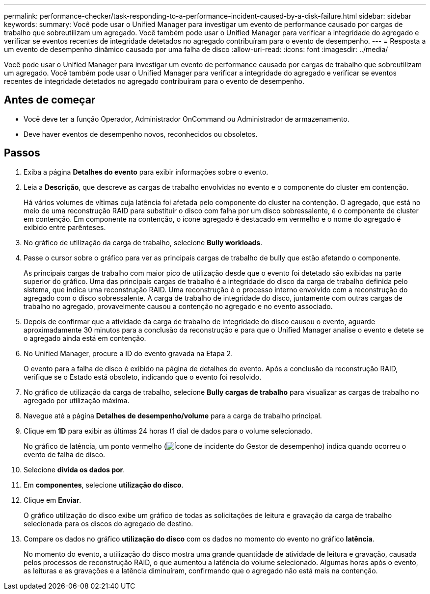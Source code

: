 ---
permalink: performance-checker/task-responding-to-a-performance-incident-caused-by-a-disk-failure.html 
sidebar: sidebar 
keywords:  
summary: Você pode usar o Unified Manager para investigar um evento de performance causado por cargas de trabalho que sobreutilizam um agregado. Você também pode usar o Unified Manager para verificar a integridade do agregado e verificar se eventos recentes de integridade detetados no agregado contribuíram para o evento de desempenho. 
---
= Resposta a um evento de desempenho dinâmico causado por uma falha de disco
:allow-uri-read: 
:icons: font
:imagesdir: ../media/


[role="lead"]
Você pode usar o Unified Manager para investigar um evento de performance causado por cargas de trabalho que sobreutilizam um agregado. Você também pode usar o Unified Manager para verificar a integridade do agregado e verificar se eventos recentes de integridade detetados no agregado contribuíram para o evento de desempenho.



== Antes de começar

* Você deve ter a função Operador, Administrador OnCommand ou Administrador de armazenamento.
* Deve haver eventos de desempenho novos, reconhecidos ou obsoletos.




== Passos

. Exiba a página *Detalhes do evento* para exibir informações sobre o evento.
. Leia a *Descrição*, que descreve as cargas de trabalho envolvidas no evento e o componente do cluster em contenção.
+
Há vários volumes de vítimas cuja latência foi afetada pelo componente do cluster na contenção. O agregado, que está no meio de uma reconstrução RAID para substituir o disco com falha por um disco sobressalente, é o componente de cluster em contenção. Em componente na contenção, o ícone agregado é destacado em vermelho e o nome do agregado é exibido entre parênteses.

. No gráfico de utilização da carga de trabalho, selecione *Bully workloads*.
. Passe o cursor sobre o gráfico para ver as principais cargas de trabalho de bully que estão afetando o componente.
+
As principais cargas de trabalho com maior pico de utilização desde que o evento foi detetado são exibidas na parte superior do gráfico. Uma das principais cargas de trabalho é a integridade do disco da carga de trabalho definida pelo sistema, que indica uma reconstrução RAID. Uma reconstrução é o processo interno envolvido com a reconstrução do agregado com o disco sobressalente. A carga de trabalho de integridade do disco, juntamente com outras cargas de trabalho no agregado, provavelmente causou a contenção no agregado e no evento associado.

. Depois de confirmar que a atividade da carga de trabalho de integridade do disco causou o evento, aguarde aproximadamente 30 minutos para a conclusão da reconstrução e para que o Unified Manager analise o evento e detete se o agregado ainda está em contenção.
. No Unified Manager, procure a ID do evento gravada na Etapa 2.
+
O evento para a falha de disco é exibido na página de detalhes do evento. Após a conclusão da reconstrução RAID, verifique se o Estado está obsoleto, indicando que o evento foi resolvido.

. No gráfico de utilização da carga de trabalho, selecione *Bully cargas de trabalho* para visualizar as cargas de trabalho no agregado por utilização máxima.
. Navegue até a página *Detalhes de desempenho/volume* para a carga de trabalho principal.
. Clique em *1D* para exibir as últimas 24 horas (1 dia) de dados para o volume selecionado.
+
No gráfico de latência, um ponto vermelho (image:../media/opm-incident-icon-png.gif["Ícone de incidente do Gestor de desempenho"]) indica quando ocorreu o evento de falha de disco.

. Selecione *divida os dados por*.
. Em *componentes*, selecione ***utilização do disco***.
. Clique em *Enviar*.
+
O gráfico utilização do disco exibe um gráfico de todas as solicitações de leitura e gravação da carga de trabalho selecionada para os discos do agregado de destino.

. Compare os dados no gráfico *utilização do disco* com os dados no momento do evento no gráfico *latência*.
+
No momento do evento, a utilização do disco mostra uma grande quantidade de atividade de leitura e gravação, causada pelos processos de reconstrução RAID, o que aumentou a latência do volume selecionado. Algumas horas após o evento, as leituras e as gravações e a latência diminuíram, confirmando que o agregado não está mais na contenção.


